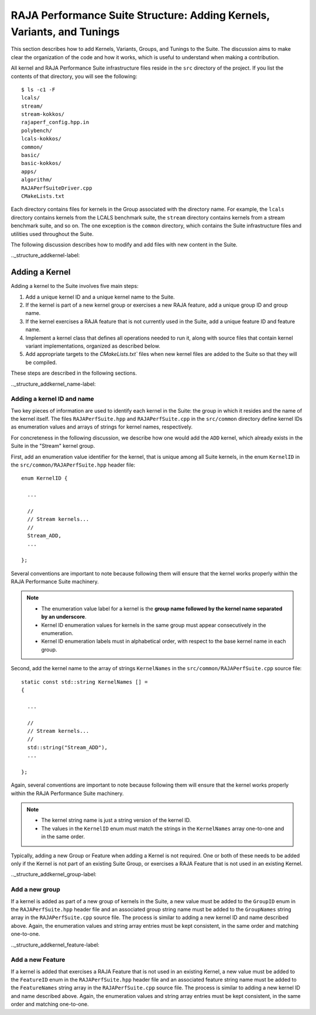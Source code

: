 .. ##
.. ## Copyright (c) 2017-23, Lawrence Livermore National Security, LLC
.. ## and RAJA Performance Suite project contributors.
.. ## See the RAJAPerf/LICENSE file for details.
.. ##
.. ## SPDX-License-Identifier: (BSD-3-Clause)
.. ##

.. _structure-label:

************************************************************************
RAJA Performance Suite Structure: Adding Kernels, Variants, and Tunings 
************************************************************************

This section describes how to add Kernels, Variants, Groups, and Tunings to the
Suite. The discussion aims to make clear the organization of the code and 
how it works, which is useful to understand when making a contribution.

All kernel and RAJA Performance Suite infrastructure files reside in the 
``src`` directory of the project. If you list the contents of that directory,
you will see the following::

  $ ls -c1 -F
  lcals/
  stream/
  stream-kokkos/
  rajaperf_config.hpp.in
  polybench/
  lcals-kokkos/
  common/
  basic/
  basic-kokkos/
  apps/
  algorithm/
  RAJAPerfSuiteDriver.cpp
  CMakeLists.txt

Each directory contains files for kernels in the Group associated with the 
directory name. For example, the ``lcals`` directory contains kernels from
the LCALS benchmark suite, the ``stream`` directory contains kernels from a
stream benchmark suite, and so on. The one exception is the ``common`` 
directory, which contains the Suite infrastructure files and utilities used 
throughout the Suite.

The following discussion describes how to modify and add files with new content
in the Suite.

.._structure_addkernel-label:

================
Adding a Kernel
================

Adding a kernel to the Suite involves five main steps:

#. Add a unique kernel ID and a unique kernel name to the Suite.
#. If the kernel is part of a new kernel group or exercises a new RAJA feature,
   add a unique group ID and group name. 
#. If the kernel exercises a RAJA feature that is not currently used in the 
   Suite, add a unique feature ID and feature name.
#. Implement a kernel class that defines all operations needed to run it, 
   along with source files that contain kernel variant implementations, 
   organized as described below.
#. Add appropriate targets to the `CMakeLists.txt`` files when new kernel 
   files are added to the Suite so that they will be compiled.

These steps are described in the following sections.

.._structure_addkernel_name-label:

Adding a kernel ID and name
----------------------------

Two key pieces of information are used to identify each kernel in the Suite: 
the group in which it resides and the name of the kernel itself. The files 
``RAJAPerfSuite.hpp`` and ``RAJAPerfSuite.cpp`` in the ``src/common`` 
directory define kernel IDs as enumeration values and arrays of strings for 
kernel names, respectively.

For concreteness in the following discussion, we describe how one would add 
the ``ADD`` kernel, which already exists in the Suite in the "Stream" kernel 
group.

First, add an enumeration value identifier for the kernel, that is unique 
among all Suite kernels, in the enum ``KernelID`` in the
``src/common/RAJAPerfSuite.hpp`` header file::

  enum KernelID {

    ...

    //
    // Stream kernels...
    //
    Stream_ADD,
    ...

  };

Several conventions are important to note because following them will ensure
that the kernel works properly within the RAJA Performance Suite machinery. 

.. note:: * The enumeration value label for a kernel is the **group name followed by the kernel name separated by an underscore**.
          * Kernel ID enumeration values for kernels in the same group must
            appear consecutively in the enumeration.
          * Kernel ID enumeration labels must in alphabetical order, with 
            respect to the base kernel name in each group.

Second, add the kernel name to the array of strings ``KernelNames`` in the 
``src/common/RAJAPerfSuite.cpp`` source file::

  static const std::string KernelNames [] =
  {

    ...

    //
    // Stream kernels...
    //
    std::string("Stream_ADD"),
    ... 

  };

Again, several conventions are important to note because following them will 
ensure that the kernel works properly within the RAJA Performance Suite 
machinery.

.. note:: * The kernel string name is just a string version of the kernel ID.
          * The values in the ``KernelID`` enum must match the strings in the
            ``KernelNames`` array one-to-one and in the same order.

Typically, adding a new Group or Feature when adding a Kernel is not required.
One or both of these needs to be added only if the Kernel is not part of an
existing Suite Group, or exercises a RAJA Feature that is not used in an
existing Kernel.

.._structure_addkernel_group-label:

Add a new group 
----------------------------

If a kernel is added as part of a new group of kernels in the Suite, a new 
value must be added to the ``GroupID`` enum in the ``RAJAPerfSuite.hpp`` 
header file and an associated group string name must be added to the 
``GroupNames`` string array in the ``RAJAPerfSuite.cpp`` source file. The
process is similar to adding a new kernel ID and name described above.
Again, the enumeration values and string array entries must be kept consistent,
in the same order and matching one-to-one.

.._structure_addkernel_feature-label:

Add a new Feature
----------------------------

If a kernel is added that exercises a RAJA Feature that is not used in an
existing Kernel, a new value must be added to the ``FeatureID`` enum in the
``RAJAPerfSuite.hpp`` header file and an associated feature string name must 
be added to the ``FeatureNames`` string array in the ``RAJAPerfSuite.cpp`` 
source file. The process is similar to adding a new kernel ID and name 
described above. Again, the enumeration values and string array entries must 
be kept consistent, in the same order and matching one-to-one.





